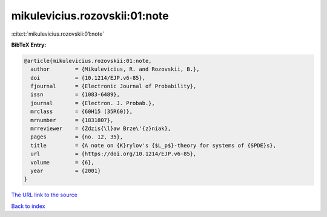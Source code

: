 mikulevicius.rozovskii:01:note
==============================

:cite:t:`mikulevicius.rozovskii:01:note`

**BibTeX Entry:**

.. code-block:: bibtex

   @article{mikulevicius.rozovskii:01:note,
     author        = {Mikulevicius, R. and Rozovskii, B.},
     doi           = {10.1214/EJP.v6-85},
     fjournal      = {Electronic Journal of Probability},
     issn          = {1083-6489},
     journal       = {Electron. J. Probab.},
     mrclass       = {60H15 (35R60)},
     mrnumber      = {1831807},
     mrreviewer    = {Zdzis{\l}aw Brze\'{z}niak},
     pages         = {no. 12, 35},
     title         = {A note on {K}rylov's {$L_p$}-theory for systems of {SPDE}s},
     url           = {https://doi.org/10.1214/EJP.v6-85},
     volume        = {6},
     year          = {2001}
   }

`The URL link to the source <https://doi.org/10.1214/EJP.v6-85>`__


`Back to index <../By-Cite-Keys.html>`__
